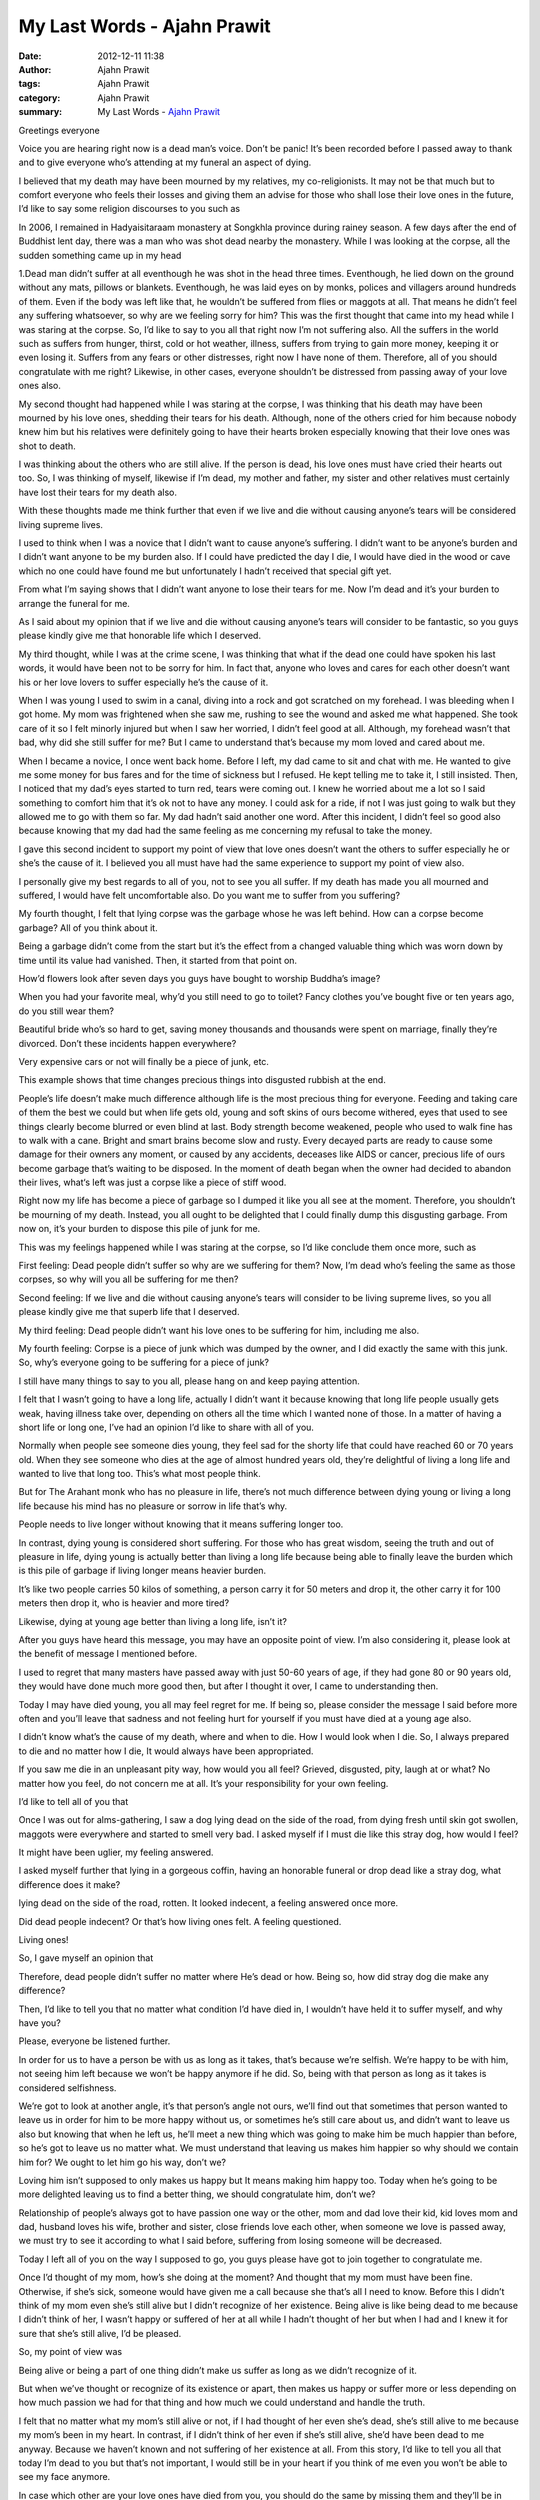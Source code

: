 My Last Words - Ajahn Prawit
############################

:date: 2012-12-11 11:38
:author: Ajahn Prawit
:tags: Ajahn Prawit
:category: Ajahn Prawit
:summary: My Last Words - `Ajahn Prawit`_


Greetings everyone

Voice you are hearing right now is a dead man’s voice. Don’t be panic!
It’s been recorded before I passed away to thank and to give everyone who’s
attending at my funeral an aspect of dying.

I believed that my death may have been mourned by my relatives,
my co-religionists. It may not be that much but to comfort everyone who feels
their losses and giving them an advise for those who shall lose their love ones
in the future, I’d like to say some religion discourses to you such as

In 2006, I remained in Hadyaisitaraam monastery at Songkhla province during
rainey season. A few days after the end of Buddhist lent day, there was a man
who was shot dead nearby the monastery. While I was looking at the corpse, all
the sudden something came up in my head

1.Dead man didn’t suffer at all eventhough he was shot in the head three
times. Eventhough, he lied down on the ground without any mats, pillows or
blankets. Eventhough, he was laid eyes on by monks, polices and villagers around
hundreds of them. Even if the body was left like that, he wouldn’t be suffered
from flies or maggots at all. That means he didn’t feel any suffering
whatsoever, so why are we feeling sorry for him? This was the first thought that
came into my head while I was staring at the corpse. So, I’d like to say to you
all that right now I’m not suffering also. All the suffers in the world such as
suffers from hunger, thirst, cold or hot weather, illness, suffers from trying
to gain more money, keeping it or even losing it. Suffers from any fears or
other distresses, right now I have none of them. Therefore, all of you should
congratulate with me right? Likewise, in other cases, everyone shouldn’t be
distressed from passing away of your love ones also.

My second thought had happened while I was staring at the corpse, I was thinking
that his death may have been mourned by his love ones, shedding their tears for
his death. Although, none of the others cried for him because nobody knew him
but his relatives were definitely going to have their hearts broken especially
knowing that their love ones was shot to death.

I was thinking about the others who are still alive. If the person is dead, his
love ones must have cried their hearts out too. So, I was thinking of myself,
likewise if I’m dead, my mother and father, my sister and other relatives must
certainly have lost their tears for my death also.

With these thoughts made me think further that even if we live and die without
causing anyone’s tears will be considered living supreme lives.

I used to think when I was a novice that I didn’t want to cause anyone’s
suffering. I didn’t want to be anyone’s burden and I didn’t want anyone to be my
burden also. If I could have predicted the day I die, I would have died in the
wood or cave which no one could have found me but unfortunately I hadn’t
received that special gift yet.

From what I’m saying shows that I didn’t want anyone to lose their tears for me.
Now I’m dead and it’s your burden to arrange the funeral for me.

As I said about my opinion that if we live and die without causing anyone’s
tears will consider to be fantastic, so you guys please kindly give me that
honorable life which I deserved.

My third thought, while I was at the crime scene, I was thinking that what if
the dead one could have spoken his last words, it would have been not to be
sorry for him. In fact that, anyone who loves and cares for each other doesn’t
want his or her love lovers to suffer especially he’s the cause of it.

When I was young I used to swim in a canal, diving into a rock and got scratched
on my forehead. I was bleeding when I got home. My mom was frightened when she
saw me, rushing to see the wound and asked me what happened. She took care of it
so I felt minorly injured but when I saw her worried, I didn’t feel good at all.
Although, my forehead wasn’t that bad, why did she still suffer for me? But I
came to understand that’s because my mom loved and cared about me.

When I became a novice, I once went back home. Before I left, my dad came to sit
and chat with me. He wanted to give me some money for bus fares and for the time
of sickness but I refused. He kept telling me to take it, I still insisted.
Then, I noticed that my dad’s eyes started to turn red, tears were coming out. I
knew he worried about me a lot so I said something to comfort him that it’s ok
not to have any money. I could ask for a ride, if not I was just going to walk
but they allowed me to go with them so far. My dad hadn’t said another one word.
After this incident, I didn’t feel so good also because knowing that my dad had
the same feeling as me concerning my refusal to take the money.

I gave this second incident to support my point of view that love ones doesn’t
want the others to suffer especially he or she’s the cause of it. I believed you
all must have had the same experience to support my point of view also.

I personally give my best regards to all of you, not to see you all suffer. If
my death has made you all mourned and suffered, I would have felt uncomfortable
also. Do you want me to suffer from you suffering?

My fourth thought, I felt that lying corpse was the garbage whose he was left
behind. How can a corpse become garbage? All of you think about it.

Being a garbage didn’t come from the start but it’s the effect from a changed
valuable thing which was worn down by time until its value had vanished. Then,
it started from that point on.

How’d flowers look after seven days you guys have bought to worship Buddha’s
image?

When you had your favorite meal, why’d you still need to go to toilet? Fancy
clothes you’ve bought five or ten years ago, do you still wear them?

Beautiful bride who’s so hard to get, saving money thousands and thousands were
spent on marriage, finally they’re divorced. Don’t these incidents happen
everywhere?

Very expensive cars or not will finally be a piece of junk, etc.

This example shows that time changes precious things into disgusted rubbish at
the end.

People’s life doesn’t make much difference although life is the most precious
thing for everyone. Feeding and taking care of them the best we could but when
life gets old, young and soft skins of ours become withered, eyes that used to
see things clearly become blurred or even blind at last. Body strength become
weakened, people who used to walk fine has to walk with a cane. Bright and smart
brains become slow and rusty. Every decayed parts are ready to cause some damage
for their owners any moment, or caused by any accidents, deceases like AIDS or
cancer, precious life of ours become garbage that’s waiting to be disposed. In
the moment of death began when the owner had decided to abandon their lives,
what‘s left was just a corpse like a piece of stiff wood.

Right now my life has become a piece of garbage so I dumped it like you all see
at the moment. Therefore, you shouldn’t be mourning of my death. Instead, you
all ought to be delighted that I could finally dump this disgusting garbage.
From now on, it’s your burden to dispose this pile of junk for me.

This was my feelings happened while I was staring at the corpse, so I’d like
conclude them once more, such as

First feeling: Dead people didn’t suffer so why are we suffering for them? Now,
I’m dead who’s feeling the same as those corpses, so why will you all be
suffering for me then?

Second feeling: If we live and die without causing anyone’s tears will
consider to be living supreme lives, so you all please kindly give me that
superb life that I deserved.

My third feeling: Dead people didn’t want his love ones to be suffering for him,
including me also.

My fourth feeling: Corpse is a piece of junk which was dumped by the owner, and
I did exactly the same with this junk. So, why’s everyone going to be suffering
for a piece of junk?

I still have many things to say to you all, please hang on and keep paying
attention.

I felt that I wasn’t going to have a long life, actually I didn’t want it
because knowing that long life people usually gets weak, having illness take
over, depending on others all the time which I wanted none of those. In a matter
of having a short life or long one, I’ve had an opinion I’d like to share with
all of you.

Normally when people see someone dies young, they feel sad for the shorty life
that could have reached 60 or 70 years old. When they see someone who dies at
the age of almost hundred years old, they’re delightful of living a long life
and wanted to live that long too. This’s what most people think.

But for The Arahant monk who has no pleasure in life, there’s not much
difference between dying young or living a long life because his mind has no
pleasure or sorrow in life that’s why.

People needs to live longer without knowing that it means suffering longer too.

In contrast, dying young is considered short suffering. For those who has great
wisdom, seeing the truth and out of pleasure in life, dying young is actually
better than living a long life because being able to finally leave the burden
which is this pile of garbage if living longer means heavier burden.

It’s like two people carries 50 kilos of something, a person carry it for 50
meters and drop it, the other carry it for 100 meters then drop it, who is
heavier and more tired?

Likewise, dying at young age better than living a long life, isn’t it?

After you guys have heard this message, you may have an opposite point of view.
I’m also considering it, please look at the benefit of message I mentioned
before.

I used to regret that many masters have passed away with just 50-60 years of
age, if they had gone 80 or 90 years old, they would have done much more good
then, but after I thought it over, I came to understanding then.

Today I may have died young, you all may feel regret for me. If being so, please
consider the message I said before more often and you’ll leave that sadness and
not feeling hurt for yourself if you must have died at a young age also.

I didn’t know what’s the cause of my death, where and when to die. How I would
look when I die. So, I always prepared to die and no matter how I die, It would
always have been appropriated.

If you saw me die in an unpleasant pity way, how would you all feel? Grieved,
disgusted, pity, laugh at or what? No matter how you feel, do not concern me at
all. It’s your responsibility for your own feeling.

I’d like to tell all of you that

Once I was out for alms-gathering, I saw a dog lying dead on the side of the
road, from dying fresh until skin got swollen, maggots were everywhere and
started to smell very bad. I asked myself if I must die like this stray dog, how
would I feel?

It might have been uglier, my feeling answered.

I asked myself further that lying in a gorgeous coffin, having an honorable
funeral or drop dead like a stray dog, what difference does it make?

lying dead on the side of the road, rotten. It looked indecent, a feeling
answered once more.

Did dead people indecent? Or that’s how living ones felt. A feeling questioned.

Living ones!

So, I gave myself an opinion that

Therefore, dead people didn’t suffer no matter where He’s dead or how. Being so,
how did stray dog die make any difference?

Then, I’d like to tell you that no matter what condition I’d have died in, I
wouldn’t have held it to suffer myself, and why have you?

Please, everyone be listened further.

In order for us to have a person be with us as long as it takes, that’s because
we’re selfish. We’re happy to be with him, not seeing him left because we won’t
be happy anymore if he did. So, being with that person as long as it takes is
considered selfishness.

We’re got to look at another angle, it’s that person’s angle not ours, we’ll
find out that sometimes that person wanted to leave us in order for him to be
more happy without us, or sometimes he’s still care about us, and didn’t want to
leave us also but knowing that when he left us, he’ll meet a new thing which was
going to make him be much happier than before, so he’s got to leave us no matter
what. We must understand that leaving us makes him happier so why should we
contain him for? We ought to let him go his way, don’t we?

Loving him isn’t supposed to only makes us happy but It means making him happy
too. Today when he’s going to be more delighted leaving us to find a better
thing, we should congratulate him, don’t we?

Relationship of people’s always got to have passion one way or the other, mom
and dad love their kid, kid loves mom and dad, husband loves his wife, brother
and sister, close friends love each other, when someone we love is passed away,
we must try to see it according to what I said before, suffering from losing
someone will be decreased.

Today I left all of you on the way I supposed to go, you guys please have got to
join together to congratulate me.

Once I’d thought of my mom, how’s she doing at the moment? And thought that my
mom must have been fine. Otherwise, if she’s sick, someone would have given me a
call because she that’s all I need to know. Before this I didn’t think of my mom
even she’s still alive but I didn’t recognize of her existence. Being alive is
like being dead to me because I didn’t think of her, I wasn’t happy or suffered
of her at all while I hadn’t thought of her but when I had and I knew it for
sure that she’s still alive, I’d be pleased.

So, my point of view was

Being alive or being a part of one thing didn’t make us suffer as long as we
didn’t recognize of it.

But when we’ve thought or recognize of its existence or apart, then makes us
happy or suffer more or less depending on how much passion we had for that thing
and how much we could understand and handle the truth.

I felt that no matter what my mom’s still alive or not, if I had thought of her
even she’s dead, she’s still alive to me because my mom’s been in my heart. In
contrast, if I didn’t think of her even if she’s still alive, she’d have been
dead to me anyway. Because we haven’t known and not suffering of her existence
at all. From this story, I’d like to tell you all that today I’m dead to you but
that’s not important, I would still be in your heart if you think of me even you
won’t be able to see my face anymore.

In case which other are your love ones have died from you, you should do the
same by missing them and they’ll be in your heart.

Once I went to stay at khao rungnok chalermprakiet monastic residence at Phuket
province during Buddhist lent day season where I really liked it, when I was on
the way back to khao sanamchai monastery, Huahin where I became a monk, I asked
myself while I was sitting in the bus from Phuket

If I wasn’t be able to come back to Phuket, how’d I feel?

The answer was

Never mind, even I must leave Phuket without coming back but I’m on my way to
Huahin where I prefered, plus I’ve been in Phuket many times, I won’t be sorry
if I can’t come back no more.

Next time, I might be able to find a place where I’ve never been to which may be
more beautiful than Phuket, who knows.

From these questions and answers on my thought makes me understand that losing
something’s never suffering us at all if we haven’t mourned for that thing or
equally having other stuff waiting for us. We’re willing to be pleased to leave
for a better thing.

Today I died from this world without feeling any mourns. Anyway I might be able
to born again in this world or born in a better place than this world.

Therefore, I wanted to tell you all not to be mourned for my death and when you
must die won’t feel any sorry for this world by having all your hearts for a
better place.

That’s all I wanted to say to all of you for right now.


.. _Ajahn Prawit: https://plus.google.com/111833191493338940077
